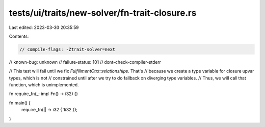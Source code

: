tests/ui/traits/new-solver/fn-trait-closure.rs
==============================================

Last edited: 2023-03-30 20:35:59

Contents:

.. code-block:: rs

    // compile-flags: -Ztrait-solver=next
// known-bug: unknown
// failure-status: 101
// dont-check-compiler-stderr

// This test will fail until we fix `FulfillmentCtxt::relationships`. That's
// because we create a type variable for closure upvar types, which is not
// constrained until after we try to do fallback on diverging type variables.
// Thus, we will call that function, which is unimplemented.

fn require_fn(_: impl Fn() -> i32) {}

fn main() {
    require_fn(|| -> i32 { 1i32 });
}


